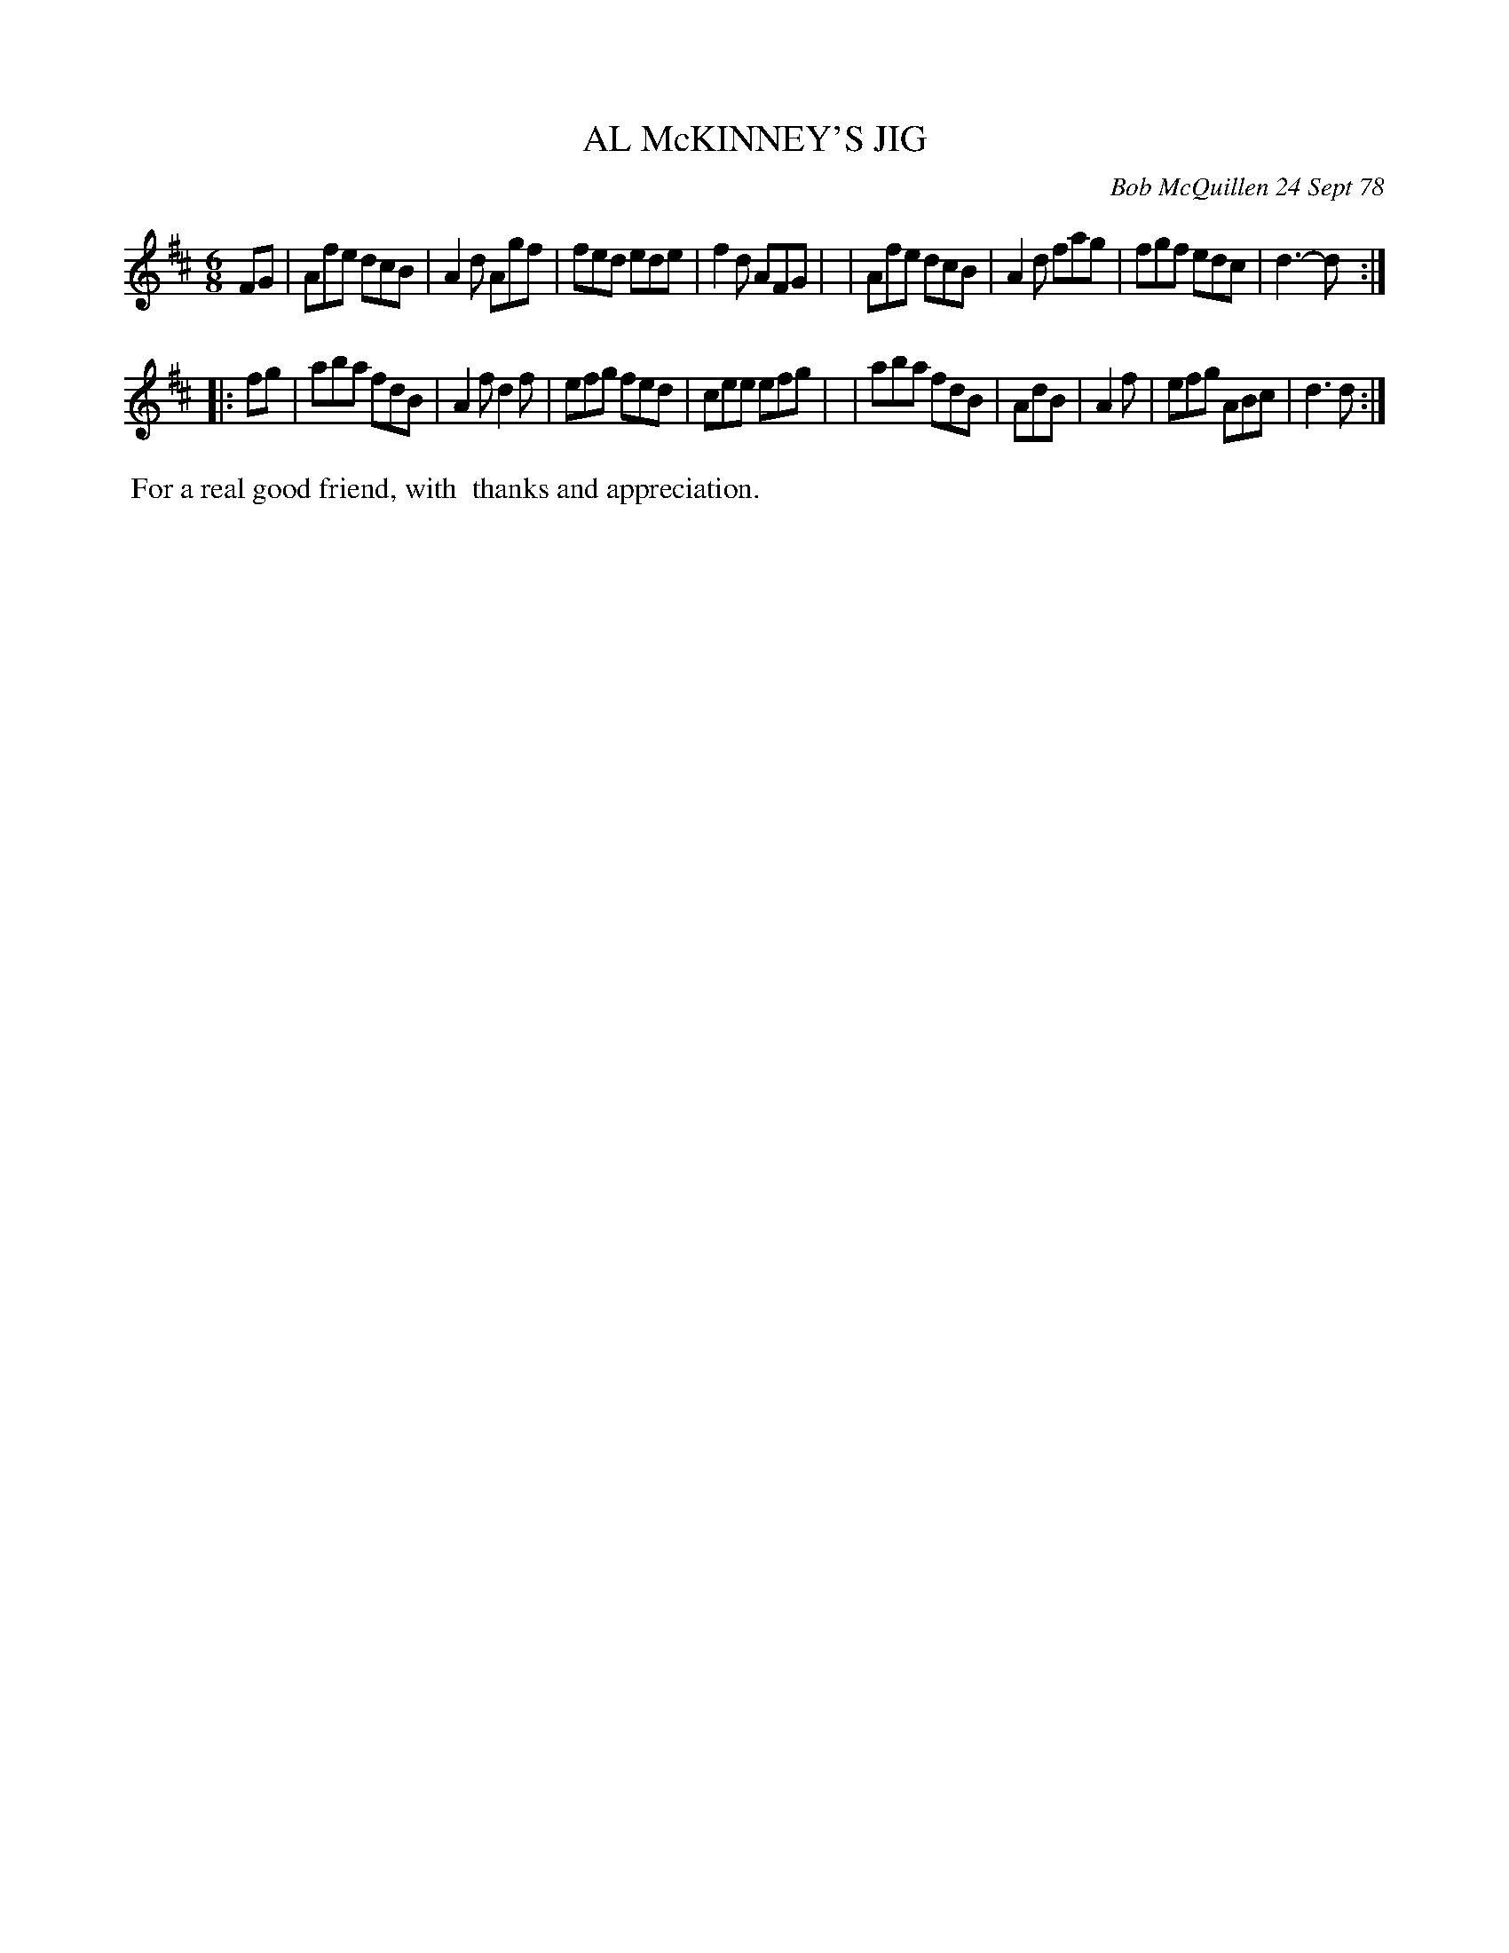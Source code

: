 X: 04001
T: AL McKINNEY'S JIG
C: Bob McQuillen 24 Sept 78
B: Bob's Note Book 04 #1
%R: jig
Z: 2020 John Chambers <jc:trillian.mit.edu>
M: 6/8
L: 1/8
K: D
FG \
| Afe dcB | A2d Agf | fed ede | f2d AFG |\
| Afe dcB | A2d fag | fgf edc | d3- d :|
|: fg \
| aba fdB | A2f d2f | efg fed | cee efg |\
| aba fdB | AdB | A2f | efg ABc | d3 d :|
%%begintext align
%% For a real good friend, with
%% thanks and appreciation.
%%endtext
